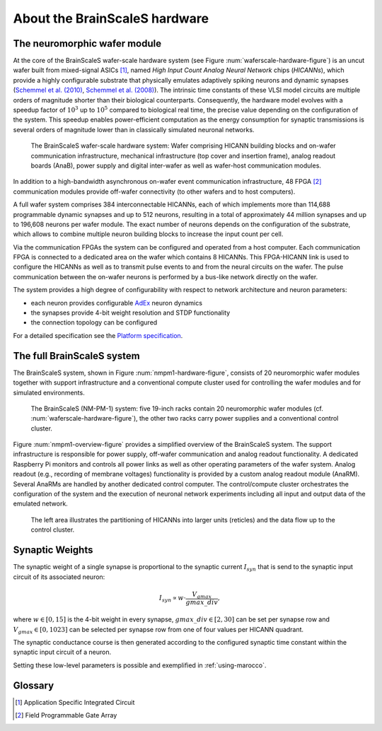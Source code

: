 .. _nmpm1-hardware-configuration:

==============================
About the BrainScaleS hardware
==============================

The neuromorphic wafer module
-----------------------------

At the core of the BrainScaleS wafer-scale hardware system (see Figure :num:`waferscale-hardware-figure`) is an uncut wafer built from mixed-signal ASICs [#f1]_,
named `High Input Count Analog Neural Network` chips (`HICANNs`), which provide a highly configurable substrate that physically emulates adaptively spiking neurons and dynamic synapses (`Schemmel et al. (2010)`_, `Schemmel et al. (2008)`_).
The intrinsic time constants of these VLSI model circuits are multiple orders of magnitude shorter than their biological counterparts.
Consequently, the hardware model evolves with a speedup factor of :math:`10^3` up to :math:`10^5` compared to biological real time, the precise value depending on the configuration of the system.
This speedup enables power-efficient computation as the energy consumption for synaptic transmissions is several orders of magnitude lower than in classically simulated neuronal networks.

.. _waferscale-hardware-figure:

.. figure:: waferscale_system.png
      :width: 100%
      :alt: wafer-scale system
    
      The BrainScaleS wafer-scale hardware system: Wafer comprising HICANN building blocks and on-wafer communication infrastructure, mechanical infrastructure (top cover and insertion frame), analog readout boards (AnaB), power supply and digital inter-wafer as well as wafer-host communication modules.

In addition to a high-bandwidth asynchronous on-wafer event communication infrastructure, 48 FPGA [#f2]_ communication modules provide off-wafer connectivity (to other wafers and to host computers).

A full wafer system comprises 384 interconnectable HICANNs, each of which implements more than 114,688 programmable dynamic synapses and up to 512 neurons, resulting in a total of approximately 44 million synapses and up to 196,608 neurons per wafer module.
The exact number of neurons depends on the configuration of the substrate, which allows to combine multiple neuron building blocks to increase the input count per cell.

Via the communication FPGAs the system can be configured and operated from a host computer.
Each communication FPGA is connected to a dedicated area on the wafer which contains 8 HICANNs.
This FPGA-HICANN link is used to configure the HICANNs as well as to transmit pulse events to and from the neural circuits on the wafer.
The pulse communication between the on-wafer neurons is performed by a bus-like network directly on the wafer.

The system provides a high degree of configurability with respect to network architecture and neuron parameters:

* each neuron provides configurable AdEx_ neuron dynamics
* the synapses provide 4-bit weight resolution and STDP functionality
* the connection topology can be configured

For a detailed specification see the `Platform specification`_.

The full BrainScaleS system
---------------------------

The BrainScaleS system, shown in Figure :num:`nmpm1-hardware-figure`,
consists of 20 neuromorphic wafer modules together with support infrastructure
and a conventional compute cluster used for controlling the wafer modules and for simulated environments.

.. _nmpm1-hardware-figure:

.. figure:: nmpm1_cgiracks.jpg
      :width: 100%
      :alt: NMPM-1 system

      The BrainScaleS (NM-PM-1) system: five 19-inch racks contain 20 neuromorphic wafer modules (cf. :num:`waferscale-hardware-figure`), the other two racks carry power supplies and a conventional control cluster.


Figure :num:`nmpm1-overview-figure` provides a simplified overview of the BrainScaleS system.
The support infrastructure is responsible for power supply, off-wafer communication and analog readout functionality.
A dedicated Raspberry Pi monitors and controls all power links as well as other operating parameters of the wafer system.
Analog readout (e.g., recording of membrane voltages) functionality is provided by a custom analog readout module (AnaRM).
Several AnaRMs are handled by another dedicated control computer.
The control/compute cluster orchestrates the configuration of the system and the execution of neuronal network experiments including all input and output data of the emulated network.

.. _nmpm1-overview-figure:

.. figure:: nmpm1_overview.png
      :width: 100%
      :alt: Simplified overview of the BrainScaleS system

      The left area illustrates the partitioning of HICANNs into larger units (reticles) and the data flow up to the control cluster.

Synaptic Weights
----------------

The synaptic weight of a single synapse is proportional to the synaptic current :math:`I_{syn}` that is send to the synaptic input circuit of its associated neuron:

.. math::
   I_{syn} \propto w \cdot \frac{V_{gmax}}{gmax\_div},

where :math:`w \in [0, 15]` is the 4-bit weight in every synapse, :math:`gmax\_div \in [2, 30]` can be set per synapse row and :math:`V_{gmax} \in [0, 1023]` can be selected per synapse row from one of four values per HICANN quadrant.

The synaptic conductance course is then generated according to the configured synaptic time constant within the synaptic input circuit of a neuron.

Setting these low-level parameters is possible and exemplified in :ref:`using-marocco`.

Glossary
--------

.. [#f1] Application Specific Integrated Circuit
.. [#f2] Field Programmable Gate Array

.. _`Platform specification`: https://flagship.kip.uni-heidelberg.de/jss/FileExchange?s=qqdXDg6HuX3&uID=65
.. _`Schemmel et al. (2010)`: http://ieeexplore.ieee.org/xpls/abs_all.jsp?arnumber=5536970
.. _`Schemmel et al. (2008)`: http://ieeexplore.ieee.org/xpls/abs_all.jsp?arnumber=4633828
.. _AdEx: http://www.scholarpedia.org/article/Adaptive_exponential_integrate-and-fire_model
